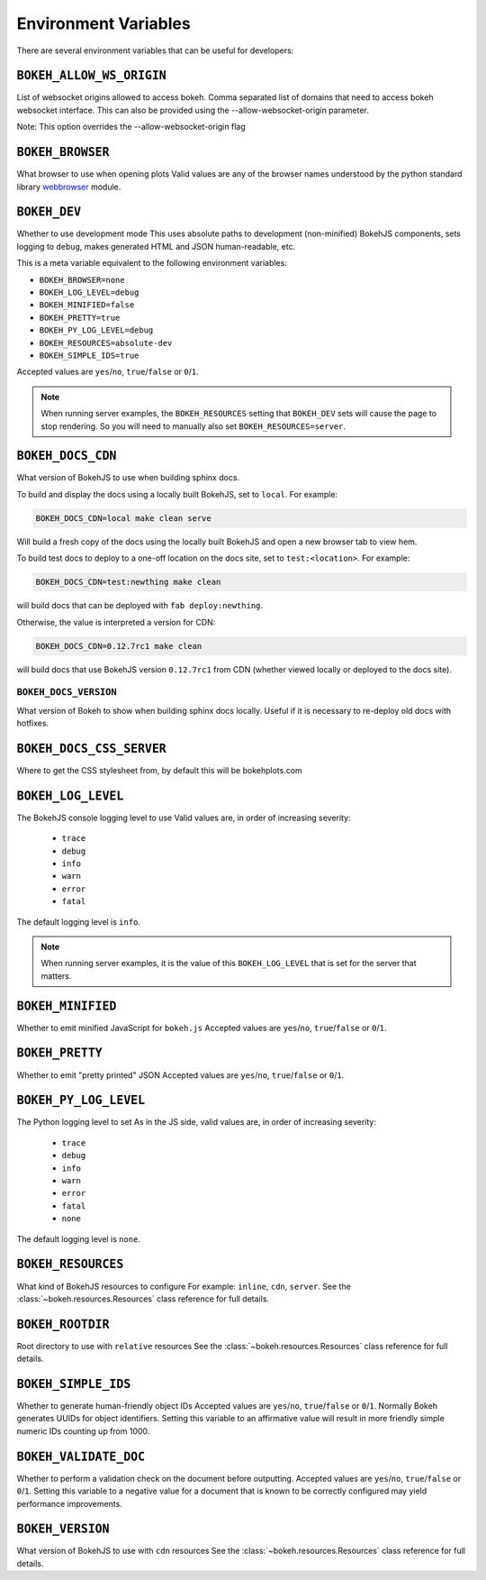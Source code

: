 .. _devguide_envvars:

Environment Variables
=====================

There are several environment variables that can be useful for developers:

``BOKEH_ALLOW_WS_ORIGIN``
-------------------------
List of websocket origins allowed to access bokeh.
Comma separated list of domains that need to access bokeh websocket interface.
This can also be provided using the --allow-websocket-origin parameter.

Note: This option overrides the --allow-websocket-origin flag

``BOKEH_BROWSER``
-----------------
What browser to use when opening plots
Valid values are any of the browser names understood by the python
standard library webbrowser_ module.

``BOKEH_DEV``
--------------
Whether to use development mode
This uses absolute paths to development (non-minified) BokehJS components,
sets logging to ``debug``, makes generated HTML and JSON human-readable,
etc.

This is a meta variable equivalent to the following environment variables:

- ``BOKEH_BROWSER=none``
- ``BOKEH_LOG_LEVEL=debug``
- ``BOKEH_MINIFIED=false``
- ``BOKEH_PRETTY=true``
- ``BOKEH_PY_LOG_LEVEL=debug``
- ``BOKEH_RESOURCES=absolute-dev``
- ``BOKEH_SIMPLE_IDS=true``

Accepted values are ``yes``/``no``, ``true``/``false`` or ``0``/``1``.

.. note::
    When running server examples, the ``BOKEH_RESOURCES`` setting that
    ``BOKEH_DEV`` sets will cause the page to stop rendering. So you 
    will need to manually also set ``BOKEH_RESOURCES=server``.

``BOKEH_DOCS_CDN``
--------------------
What version of BokehJS to use when building sphinx docs.

To build and display the docs using a locally built BokehJS, set to ``local``.
For example:

.. code-block:: sh

    BOKEH_DOCS_CDN=local make clean serve

Will build a fresh copy of the docs using the locally built BokehJS and open
a new browser tab to view hem.

To build test docs to deploy to a one-off location on the docs site, set to
``test:<location>``. For example:

.. code-block:: sh

    BOKEH_DOCS_CDN=test:newthing make clean

will build docs that can be deployed with ``fab deploy:newthing``.

Otherwise, the value is interpreted a version for CDN:

.. code-block:: sh

    BOKEH_DOCS_CDN=0.12.7rc1 make clean

will build docs that use BokehJS version ``0.12.7rc1`` from CDN (whether viewed
locally or deployed to the docs site).

``BOKEH_DOCS_VERSION``
~~~~~~~~~~~~~~~~~~~~~~
What version of Bokeh to show when building sphinx docs locally. Useful if it
is necessary to re-deploy old docs with hotfixes.

``BOKEH_DOCS_CSS_SERVER``
-------------------------
Where to get the CSS stylesheet from, by default this will be bokehplots.com

``BOKEH_LOG_LEVEL``
-------------------
The BokehJS console logging level to use Valid values are, in order of increasing severity:

  - ``trace``
  - ``debug``
  - ``info``
  - ``warn``
  - ``error``
  - ``fatal``

The default logging level is ``info``.

.. note::
    When running server examples, it is the value of this
    ``BOKEH_LOG_LEVEL`` that is set for the server that matters.

``BOKEH_MINIFIED``
-------------------
Whether to emit minified JavaScript for ``bokeh.js``
Accepted values are ``yes``/``no``, ``true``/``false`` or ``0``/``1``.

``BOKEH_PRETTY``
-----------------
Whether to emit "pretty printed" JSON
Accepted values are ``yes``/``no``, ``true``/``false`` or ``0``/``1``.

``BOKEH_PY_LOG_LEVEL``
-----------------------
The Python logging level to set
As in the JS side, valid values are, in order of increasing severity:

  - ``trace``
  - ``debug``
  - ``info``
  - ``warn``
  - ``error``
  - ``fatal``
  - ``none``

The default logging level is ``none``.

``BOKEH_RESOURCES``
--------------------
What kind of BokehJS resources to configure
For example:  ``inline``, ``cdn``, ``server``. See the
:class:`~bokeh.resources.Resources` class reference for full details.

``BOKEH_ROOTDIR``
------------------
Root directory to use with ``relative`` resources
See the :class:`~bokeh.resources.Resources` class reference for full
details.

``BOKEH_SIMPLE_IDS``
-----------------------
Whether to generate human-friendly object IDs
Accepted values are ``yes``/``no``, ``true``/``false`` or ``0``/``1``.
Normally Bokeh generates UUIDs for object identifiers. Setting this variable
to an affirmative value will result in more friendly simple numeric IDs
counting up from 1000.

``BOKEH_VALIDATE_DOC``
-----------------------
Whether to perform a validation check on the document before outputting.
Accepted values are ``yes``/``no``, ``true``/``false`` or ``0``/``1``.
Setting this variable to a negative value for a document that is known to be
correctly configured may yield performance improvements.

``BOKEH_VERSION``
-----------------
What version of BokehJS to use with ``cdn`` resources
See the :class:`~bokeh.resources.Resources` class reference for full details.

.. _webbrowser: https://docs.python.org/2/library/webbrowser.html
